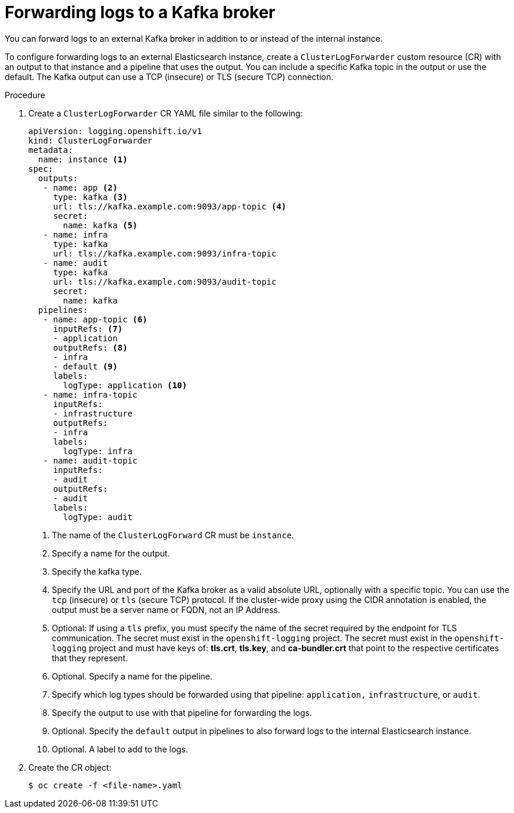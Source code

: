 // Module included in the following assemblies:
//
// * logging/cluster-logging-external.adoc

[id="cluster-logging-collector-log-forward-kafka_{context}"]
= Forwarding logs to a Kafka broker

You can forward logs to an external Kafka broker in addition to or instead of the internal instance. 

To configure forwarding logs to an external Elasticsearch instance, create a `ClusterLogForwarder` custom resource (CR) with an output to that instance and a pipeline that uses the output. You can include a specific Kafka topic in the output or use the default. The Kafka output can use a TCP (insecure) or TLS (secure TCP) connection.

.Procedure

. Create a `ClusterLogForwarder` CR YAML file similar to the following:
+
[source,yaml]
----
apiVersion: logging.openshift.io/v1
kind: ClusterLogForwarder
metadata:
  name: instance <1>
spec:
  outputs:
   - name: app <2>
     type: kafka <3>
     url: tls://kafka.example.com:9093/app-topic <4>
     secret:
       name: kafka <5>
   - name: infra
     type: kafka
     url: tls://kafka.example.com:9093/infra-topic
   - name: audit
     type: kafka
     url: tls://kafka.example.com:9093/audit-topic
     secret:
       name: kafka
  pipelines:
   - name: app-topic <6>
     inputRefs: <7>
     - application
     outputRefs: <8>
     - infra 
     - default <9>
     labels:
       logType: application <10>
   - name: infra-topic
     inputRefs:
     - infrastructure
     outputRefs:
     - infra
     labels:
       logType: infra
   - name: audit-topic
     inputRefs:
     - audit
     outputRefs:
     - audit
     labels:
       logType: audit
----
<1> The name of the `ClusterLogForward` CR must be `instance`.
<2> Specify a name for the output.
<3> Specify the kafka type.
<4> Specify the URL and port of the Kafka broker as a valid absolute URL, optionally with a specific topic. You can use the `tcp` (insecure) or `tls` (secure TCP) protocol. If the cluster-wide proxy using the CIDR annotation is enabled, the output must be a server name or FQDN, not an IP Address.
<5> Optional: If using a `tls` prefix, you must specify the name of the secret required by the endpoint for TLS communication. The secret must exist in the `openshift-logging` project. The secret must exist in the `openshift-logging` project and must have keys of: *tls.crt*, *tls.key*, and *ca-bundler.crt* that point to the respective certificates that they represent.
<6> Optional. Specify a name for the pipeline.
<7> Specify which log types should be forwarded using that pipeline: `application,` `infrastructure`, or `audit`.
<8> Specify the output to use with that pipeline for forwarding the logs.
<9> Optional. Specify the `default` output in pipelines to also forward logs to the internal Elasticsearch instance.
<10> Optional. A label to add to the logs.

. Create the CR object:
+
[source,terminal]
----
$ oc create -f <file-name>.yaml
----

